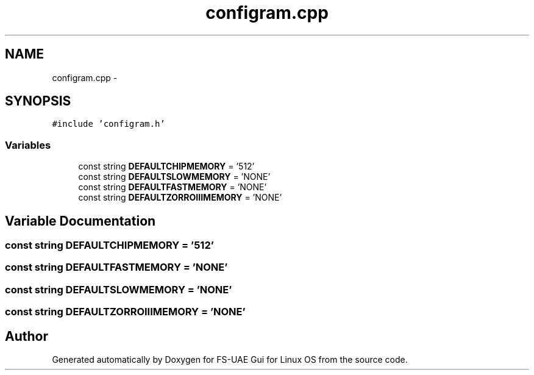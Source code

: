 .TH "configram.cpp" 3 "Sun Jul 29 2012" "Version 1.0" "FS-UAE Gui for Linux OS" \" -*- nroff -*-
.ad l
.nh
.SH NAME
configram.cpp \- 
.SH SYNOPSIS
.br
.PP
\fC#include 'configram\&.h'\fP
.br

.SS "Variables"

.in +1c
.ti -1c
.RI "const string \fBDEFAULTCHIPMEMORY\fP = '512'"
.br
.ti -1c
.RI "const string \fBDEFAULTSLOWMEMORY\fP = 'NONE'"
.br
.ti -1c
.RI "const string \fBDEFAULTFASTMEMORY\fP = 'NONE'"
.br
.ti -1c
.RI "const string \fBDEFAULTZORROIIIMEMORY\fP = 'NONE'"
.br
.in -1c
.SH "Variable Documentation"
.PP 
.SS "const string \fBDEFAULTCHIPMEMORY\fP = '512'"
.SS "const string \fBDEFAULTFASTMEMORY\fP = 'NONE'"
.SS "const string \fBDEFAULTSLOWMEMORY\fP = 'NONE'"
.SS "const string \fBDEFAULTZORROIIIMEMORY\fP = 'NONE'"
.SH "Author"
.PP 
Generated automatically by Doxygen for FS-UAE Gui for Linux OS from the source code\&.

